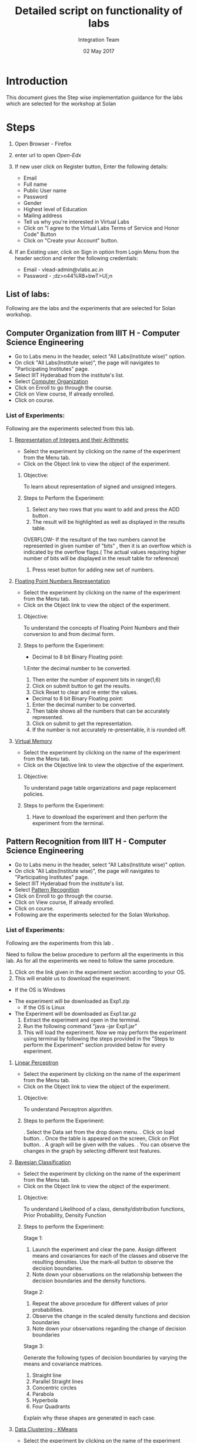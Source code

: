 #+Title: Detailed script on functionality of labs 
#+Date: 02 May 2017
#+Author: Integration Team

* Introduction

This document gives the Step wise implementation guidance for the labs
which are selected for the workshop at Solan

* Steps 

  1. Open Browser - Firefox
  2. enter url to open [[open-edx.vlabs.ac.in/][Open-Edx]]  
  3. If new user click on Register button, Enter the following
     details:
     + Email
     + Full name
     + Public User name
     + Password
     + Gender
     + Highest level of Education
     + Mailing address
     + Tell us why you're interested in Virtual Labs 
     + Click on "I agree to the Virtual Labs Terms of Service and
       Honor Code" Button
     + Click on "Create your Account" button.
  4. If an Existing user, click on Sign in option from Login Menu from
     the header section and enter the following credentials:

     + Email - vlead-admin@vlabs.ac.in
     + Password - ;dz>n44%R8+bwT>U[;n  

** List of labs:

   Following are the labs and the experiments that are selected for
   Solan workshop.


** Computer Organization from IIIT H - Computer Science Engineering
   
   + Go to Labs menu in the header, select "All Labs(Institute wise)"
     option.
   + On click "All Labs(Institute wise)", the page will navigates to
     "Participating Institutes" page.
   + Select IIIT Hyderabad from the institute's list.
   + Select [[http://vlabs.ac.in/courses/course-v1:IIIT-Hyderabad+CSE11+Anytime/about][Computer Organization]]
   + Click on Enroll to go through the course. 
   + Click on View course, If already enrolled.
   + Click on course.

*** List of Experiments:

Following are the experiments selected from this lab.  

**** [[http://vlabs.ac.in/courses/course-v1:IIIT-Hyderabad+CSE11+Anytime/courseware/92de74ecdf8e4e59b7b0ce9e618436d6/fde8bbbfabdc440a8b420092a7731edf/][Representation of Integers and their Arithmetic]] 

- Select the experiment by clicking on the name of the experiment from
  the Menu tab.
- Click on the Object link to view the object of the experiment. 

***** Objective: 

     To learn about representation of signed and unsigned integers.

***** Steps to Perform the Experiment:

     1. Select any two rows that you want to add and press the ADD button .
     2. The  result will be highlighted as well as displayed in the results table.

     OVERFLOW- If the resultant of the two numbers cannot be represented in given number of "bits" , then it is an overflow  which is indicated by the overflow flags.( The actual values requiring higher number of bits will be displayed in the result table for reference)

     3. Press reset button for adding new set of numbers.

**** [[http://vlabs.ac.in/courses/course-v1:IIIT-Hyderabad+CSE11+Anytime/courseware/27f53b9f804642dcbdc7063f9f701151/b225a5c275724278922015249123b777/][Floating Point Numbers Representation]]

- Select the experiment by clicking on the name of the experiment from
  the Menu tab.
- Click on the Object link to view the object of the experiment. 

***** Objective:

     To understand the concepts of Floating Point Numbers and their
     conversion to and from decimal form.

***** Steps to perform the Experiment: 

      + Decimal  to 8 bit Binary Floating point:

      1.Enter the decimal number to be converted.
      2. Then enter the number of exponent bits in range(1,6)
      3. Click on submit button to get the results.
      4. Click Reset to clear and re enter the values. 

      + Decimal  to 8 bit Binary Floating point:

      1. Enter the decimal number to be converted.
      2. Then table shows all the numbers that can be accurately represented. 
      3. Click on submit to get the representation. 
      4. If the number is not accurately re-presentable, it is rounded off.

**** [[http://vlabs.ac.in/courses/course-v1:IIIT-Hyderabad+CSE11+Anytime/courseware/ee3c0a9ce6634e2db06ce6d9f3b79045/8d45e0c9587e40e887d6d127b733806f/][Virtual Memory]]

- Select the experiment by clicking on the name of the experiment from
  the Menu tab.
- Click on the Objective link to view the objective of the experiment.

***** Objective:
 
      To understand page table organizations and page replacement policies.
      
***** Steps to perform the Experiment:
     
     1. Have to download the experiment and then perform the
        experiment from the terminal.


** Pattern Recognition from IIIT H - Computer Science Engineering

   + Go to Labs menu in the header, select "All Labs(Institute wise)"
     option.
   + On click "All Labs(Institute wise)", the page will navigates to
     "Participating Institutes" page.
   + Select IIIT Hyderabad from the institute's list.
   + Select [[https://vlabs.ac.in/courses/course-v1:IIIT-Hyderabad+CSE20+Anytime/courseware/560738b4102b4fecbadc0b8c3f208637/206019b0034845f795dd5159b8bd8cfc/][Pattern Recognition]]  
   + Click on Enroll to go through the course. 
   + Click on View course, If already enrolled.
   + Click on course.
   + Following are the experiments selected for the Solan Workshop.  
   
*** List of Experiments:

    Following are the experiments from this lab .
   
    Need to follow the below procedure to perform all the experiments
    in this lab. As for all the experiments we need to follow the same
    procedure.  
 
      1. Click on the link given in the experiment section according
         to your OS.
      2. This will enable us to download the experiment.	
      - If the OS is Windows
	 + The experiment will be downloaded as Exp1.zip
      - If the OS is Linux 
	 + The Experiment will be downloaded as Exp1.tar.gz
      3. Extract the experiment and open in the terminal. 
      4. Run the following command "java -jar Exp1.jar"
      5. This will load the experiment. Now we may perform the
         experiment using terminal by following the steps provided in the "Steps to
         perform the Experiment" section provided below for every experiment. 

**** [[https://vlabs.ac.in/courses/course-v1:IIIT-Hyderabad+CSE20+Anytime/courseware/560738b4102b4fecbadc0b8c3f208637/e6b3c77f15e74097857fccfffe301594/][Linear Perceptron]]

- Select the experiment by clicking on the name of the experiment from
  the Menu tab.
- Click on the Object link to view the object of the experiment. 

***** Objective:

     To understand Perceptron algorithm.

***** Steps to perform the Experiment:
	 
      . Select the Data set from the drop down menu.
      . Click on load button.
      . Once the table is appeared on the screen, Click on Plot
       button. 
      . A graph will be given with the values. 
      . You can observe the changes in the graph by selecting
       different test features. 

**** [[https://vlabs.ac.in/courses/course-v1:IIIT-Hyderabad+CSE20+Anytime/courseware/af21963abccc491daac22a24908df6da/248d50029d494639adf2df5c5cbb06fe/][Bayesian Classification]]

- Select the experiment by clicking on the name of the experiment from
  the Menu tab.
- Click on the Object link to view the object of the experiment. 

***** Objective:
     
     To understand Likelihood of a class, density/distribution
     functions, Prior Probability, Density Function

***** Steps to perform the Experiment:

Stage 1:

    1. Launch the experiment and clear the pane. Assign different means and covariances for each of the classes and observe the resulting densities. Use the mark-all button to observe the decision boundaries.
    2. Note down your observations on the relationship between the decision boundaries and the density functions.

Stage 2:

    1. Repeat the above procedure for different values of prior probabilities.
    2. Observe the change in the scaled density functions and decision boundaries
    3. Note down your observations regarding the change of decision boundaries

Stage 3:

Generate the following types of decision boundaries by varying the means and covariance matrices.

    1. Straight line
    2. Parallel Straight lines
    3. Concentric circles
    4. Parabola
    5. Hyperbola
    6. Four Quadrants

Explain why these shapes are generated in each case.


**** [[https://vlabs.ac.in/courses/course-v1:IIIT-Hyderabad+CSE20+Anytime/courseware/c7bc65bcca5b49308890d9a09c81bcb8/fd961fefc2e84d7a8086e6251f09ca1f/][Data Clustering - KMeans]]

- Select the experiment by clicking on the name of the experiment from
  the Menu tab.
- Click on the Object link to view the object of the experiment. 

***** Objective:

     To understad Clustering and the difference between KMeans and
     MST.

***** Steps to perform the Experiment:

In the experiment window,

    1. Select the clustering method on the top right.
    2. To plot data points and means on the graph - load custom datasets or mark manually or randomly generate using the options in the side pane
    3. 'Start' will begin the clustering process.
    4. 'Run' will run one iteration of the clustering process. (Applicable for K-means method)
    5. 'Finish' will complete the clustering process to reach an
       optimal solution. (Applicable for K-means method)


** VLSI From IIIT H - Computer Science Engineering / Electronics and Communications Engineering

   + Go to Labs menu in the header, select "All Labs(Institute wise)"
     option.
   + On click "All Labs(Institute wise)", the page will navigates to
     "Participating Institutes" page.
   + Select IIIT Hyderabad from the institute's list.
   + Select [[https://vlabs.ac.in/courses/course-v1:IIIT-Hyderabad+CSE14+Anytime/courseware/4d7da6b5aeb145d4a784ff1373f20467/a4ad962494a94298b2e96917eb1c3ab1/][VLSI]]
   + Click on Enroll to go through the course. 
   + Click on View course, If already enrolled.
   + Click on course.  

*** List of Experiments:

 Following are the experiments that are selected from this lab.

**** [[https://vlabs.ac.in/courses/course-v1:IIIT-Hyderabad+CSE14+Anytime/courseware/6360dfd1f63944c6a899c33585faea26/6edacf7d42ed46e083ad2aea4fa9c36a/][Schematic Design Of Transistor Level Inverter]]

- Select the experiment by clicking on the name of the experiment from
  the Menu tab.
- Click on the Object link to view the object of the experiment. 


***** Objective:

     To design transistor level schematic of an Inverter using Complementary CMOS and Pseudo NMOS logic.
     To find the effect of load capacitance on the rise time and fall time and hence delay of output waveform.
     To find the effect of W/L of transistors on the output waveform.

***** Steps to perform the Experiment:

     Please go through the [[http://vlabs.ac.in/courses/course-v1:IIIT-Hyderabad+CSE14+Anytime/courseware/6360dfd1f63944c6a899c33585faea26/42305e6c25d74a9dbc88110d510a2494/][Link]] for the procedure to perform the
     experiment.   


** Hybrid Electronics from COPE Electronics and Communications Engineering

   + Go to Labs menu in the header, select "All Labs(Institute wise)"
     option.
   + On click "All Labs(Institute wise)", the page will navigates to
     "Participating Institutes" page.
   + Select COEP from the institute's list.
   + Select [[https://vlabs.ac.in/courses/course-v1:COE-Pune+ECE19+Anytime/courseware/792e675b532849ab868edb78034febbc/4f4e6196e0164ef1bd5946408310abf8/][Hybrid Electronics]]
   + Click on Enroll to go through the course. 
   + Click on View course, If already enrolled.
   + Click on course.
   + Following are the experiments selected for the Solan Workshop.  
   
*** List of Experiments:

Following are the labs and the experiments that are selected for Solan workshop.

**** [[https://vlabs.ac.in/courses/course-v1:COE-Pune+ECE19+Anytime/courseware/917cf302ac9d49b1afb586405bd79dba/f54c2a2bfdd2431fa740c3c04a600f4e/][Design and Simulate Various Code Converters]]

- Select the experiment by clicking on the name of the experiment from
  the Menu tab.
- Click on the Object link to view the object of the experiment. 

***** Objective:

     To Design and Simulate binary to gray , gray to binary , BCD to
     Excess 3, Excess 3 to BCD code converters.

***** Steps to perform the Experiment:

    1. Select appropriate code converter from tab menu.
    2. Run/execute the simulation by pressing the run button and observe the output of code converters on the output LED.
    3. Repeat the procedure for different inputs and note down the corresponding outputs.


** Fluid Mechanics from NITK - Civil Engineering

   + Go to Labs menu in the header, select "All Labs(Institute wise)"
     option.
   + On click "All Labs(Institute wise)", the page will navigates to
     "Participating Institutes" page.
   + Select NIT Suratkal from the institute's list.
   + Select [[https://vlabs.ac.in/courses/course-v1:NIT-Surathkal+CIVIL20+Anytime/courseware/a0031fb6b4c24f9d88f57becfee20487/b48a39f258e445e4b9679ba0c45a9f57/][Fluid Mechanics]]
   + Click on Enroll to go through the course. 
   + Click on View course, If already enrolled.
   + Click on course.
   + Following are the experiments selected for the Solan Workshop.  

*** List of Experiments:

 Following are the experiments that are selected from this lab.

**** [[https://vlabs.ac.in/courses/course-v1:NIT-Surathkal+CIVIL20+Anytime/courseware/9a75ced1d1f3490d9930ff5472e49eee/2256756499174a959f3c8199722d2005/][Calibration of V-Notch]]

- Select the experiment by clicking on the name of the experiment from
  the Menu tab.
- Click on the Object link to view the object of the experiment. 

***** Objective:

     To determine the coefficient of discharge of V-notch.

***** Steps to perform the Experiment:

     1. Open the Calibration of V-notch experiment and click on the
        next button shown at the bottom right corner.
     2. Start the pump by clicking on green button and then click on
        the next button.
     3. Click on the inlet valve to rotate it.
     4. Click on hand to rotate the inlet valve and click on the next
        button.
     5. Note the initial reading of the hook gauge and click on the
        knob.
     6. Note the head of water, theoretical discharge and click the
        next button.
     7. Click on ball valve to close it and allow the water to rise in
        collecting tank. 
     8. Note the actual discharge of V-notch from collecting tank and
        click on the next button.
     9. Repeat the same procedure, after certain trials, click on the
        red button to stop the pump and click on the next button.
     10.Click on the label button to see the graph.
     11.Click on next button to see the results obtained by the graph.
     12.Note the results obtained by the graph.	


** Strength of materials from NITK - Civil Engineering

   + Go to Labs menu in the header, select "All Labs(Institute wise)"
     option.
   + On click "All Labs(Institute wise)", the page will navigates to
     "Participating Institutes" page.
   + Select NIT Suratkal from the institute's list.
   + Select  [[https://vlabs.ac.in/courses/course-v1:NIT-Surathkal+CIVIL07+Anytime/courseware/7defb4e1982b40498b953e8353a0c05b/0410d6d9aa3f448ca334b3ef8ee50d1c/][Strength of materials]]
   + Click on Enroll to go through the course. 
   + Click on View course, If already enrolled.
   + Click on course.
   + Following are the experiments selected for the Solan Workshop.  

*** List of Experiments:

  Following are the experiments that are selected from this lab.

**** [[https://vlabs.ac.in/courses/course-v1:NIT-Surathkal+CIVIL07+Anytime/courseware/a696bf9f41ba4d33a491186965540c8c/78fd6c64d79947a981fdb6ae11e00211/][Izod Impact Test]]  

- Select the experiment by clicking on the name of the experiment from
  the Menu tab.
- Click on the Object link to view the object of the experiment. 

***** Objective:

     Impact test signifies toughness of material that is the ability
     of material to absorb energy during plastic
     deformation. Toughness takes into account both the strength and
     ductility of the material. There are two distinct type of
     toughness mechanism and in this case it is appropriate to
     consider notch as a very high local stress concentration.

***** Steps to perform the Experiment:

    1. Click on the IZOD Test file, a window will open as shown below.
    2. Click on the NEXT button to move to the next step.
    3. Click on HAND LEVER to test for friction loss.
    4. The value of friction loss will be obtained, then to move to
       the next step click on NEXT button.
    5. Here the specimen is placed in the machines anvil.
    6. Now click on the HAND LEVER to obtain the total energy required
       for failure.
    7. The final result will be obtained as follows.

**** [[https://vlabs.ac.in/courses/course-v1:NIT-Surathkal+CIVIL07+Anytime/courseware/e5a6c41d0e6d40f7ad72d5a6f69729df/a575c83a62194c46815c10cc974de93f/][Brinell Hardness Test]]    

- Select the experiment by clicking on the name of the experiment from
  the Menu tab.
- Click on the Object link to view the object of the experiment. 

***** Objective:

     To determine the indentation hardness of,

     1. Mild steel specimen
     2. 0Cast iron specimen
     3. Brass specimen
     4. Aluminum specimen

***** Steps to perform the Experiment:

     1. When you click on a brinell test file, a new window will open
        as shown below.
     2. Click on the NEXT button to move to the next step.
     3. Click on the material to select the required specimens and
        only after selecting the specimen then click on NEXT button.
     4. Rotate the HAND WHEEL in clockwise direction till the specimen
        is in position, after adjusting the specimen in specified
        position then move to the next step by clicking on NEXT
        button.
     5. Now click on the POWER BUTTON to switch on the motor. 
     6. After that click on HAND LEVER to apply load to a specimen.
     7. Allow the load to act on the specimen.(for hard ferrous
        materials 10 to 15 sec, soft non ferrous materials up to 30
        sec.) 
     8. Now click on the HAND LEVER to unload the specimen, and then
        click on NEXT button to see the diameter of the impression.
     9. Scroll the ADJUST SCREW to measure the diameter of the
        impression.
     10.Then after clicking the next button final results will be
     obtained as shown in tabular column.


** Biomedical and Signal Processing Laboratory from COEP - Biotechnology and Bio-medical Engineering. 

   + Go to Labs menu in the header, select "All Labs(Institute wise)"
     option.
   + On click "All Labs(Institute wise)", the page will navigates to
     "Participating Institutes" page.
   + Select COEP from the institute's list.
   + Select  [[https://vlabs.ac.in/courses/course-v1:COE-Pune+BIO16+Anytime/courseware/42be1bffe2f54903bde69ac685c7039e/aa5d759131bf4abbb443fa945c8323ba/][Biomedical and Signal]] 
   + Click on Enroll to go through the course. 
   + Click on View course, If already enrolled.
   + Click on course.
   + Following are the experiments selected for the Solan Workshop.  

*** List of Experiments:

 Following are the experiments that are selected from this lab.

**** [[https://vlabs.ac.in/courses/course-v1:COE-Pune+BIO16+Anytime/courseware/9ff4343c5b4e4bd6bdf2a60cb22044d7/0b242f5716624c4c810ec2c63479eb8a/][Defibrillator]]

- Select the experiment by clicking on the name of the experiment from
  the Menu tab.
- Click on the Object link to view the object of the experiment. 
  
***** Objective:

      1. To simulate the Defibrillator output waveform.
      2. To understand energy levels generated by defibrillator.
      3. To understand the necessity and applications of defibrillator.
      4. To understand various controls associated with defibrillator.
      5. To understand various configurations and types of
            defibrillator.

***** Steps to perform the Experiment:

      1.Run defibrillator simulator and observe discharging waveform
      2.Run defibrillator simulator and observe energy delivered by changing voltage

**** [[https://vlabs.ac.in/courses/course-v1:COE-Pune+BIO16+Anytime/courseware/a0895c624f3f4f6ab6fb68df74218072/dbda2e930db3403a9717929dfae57cc0/][Simulate Haemodialysis Machine]]

- Select the experiment by clicking on the name of the experiment from
  the Menu tab.
- Click on the Object link to view the object of the experiment. 

***** Objective:

      To simulate overall functionality of Haemodialysis Machine(Artificial Kidney)

***** Steps to perform the Experiment:

      1. Set Blood flow rate in normal given range.
      2. Set control for ultrafilteration goal and ultra filtereaton rate.
      3. Set Dialysate flow rate in normal given range.
      4. Run Virtual Haemodialysis Machine.
      5. Simulate Blood leak detector.
      6. Simulate Air bubble detector.

** Population ecology Virtual Lab I from Amrita - Biotechnology and Bio-medical Engineering. 

+ Go to Labs menu in the header, select "All Labs(Institute wise)"
     option.
   + On click "All Labs(Institute wise)", the page will navigates to
     "Participating Institutes" page.
   + Select Amrita from the institute's list.
   + Select [[http://vlabs.ac.in/courses/course-v1:Amrita-University+BIOTECH18+Anytime/info][Population ecology Virtual Lab I]]
   + Click on Enroll to go through the course. 
   + Click on View course, If already enrolled.
   + Click on course.
   
*** List of experiments

 Following are the experiments that are selected from this lab.

**** [[https://vlabs.ac.in/courses/course-v1:Amrita-University+BIOTECH18+Anytime/courseware/0264a641aa644e25ab6273c120027d78/4d891fcd6a4846f0848b4876de268528/][Conserving an Endangered Species]]

- Select the experiment by clicking on the name of the experiment from
  the Menu tab.

***** Objective:

      -- Not available --

***** Steps to perform the Experiment:

      -- Not available --

**** [[https://vlabs.ac.in/courses/course-v1:Amrita-University+BIOTECH18+Anytime/courseware/e777d34625924ad28efdf55d3d1374ec/a472b5bd551f426284b7bf17cdc93afa/][Interspecific Competition and Coexistence]]

- Select the experiment by clicking on the name of the experiment from
  the Menu tab.

***** Objective:

      -- Not available --

***** Steps to perform the Experiment:

      -- Not available --
